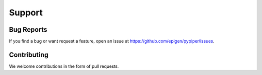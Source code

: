 
Support
=========================

Bug Reports
*************
If you find a bug or want request a feature, open an issue at https://github.com/epigen/pypiper/issues.

Contributing
*************
We welcome contributions in the form of pull requests.